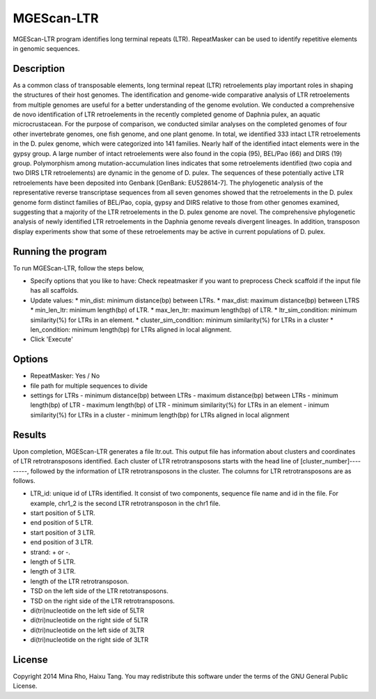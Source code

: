 MGEScan-LTR
===========

MGEScan-LTR program identifies long terminal repeats (LTR). RepeatMasker can be used to identify repetitive elements in genomic sequences.

.. image:: images/mgescan-ltr.png

Description
-----------

As a common class of transposable elements, long terminal repeat (LTR) retroelements play important roles in shaping the structures of their host genomes. The identification and genome-wide comparative analysis of LTR retroelements from multiple genomes are useful for a better understanding of the genome evolution. 
We conducted a comprehensive de novo identification of LTR retroelements in the recently completed genome of Daphnia pulex, an aquatic microcrustacean. For the purpose of comparison, we conducted similar analyses on the completed genomes of four other invertebrate genomes, one fish genome, and one plant genome. In total, we identified 333 intact LTR retroelements in the D. pulex genome, which were categorized into 141 families. Nearly half of the identified intact elements were in the gypsy group. A large number of intact retroelements were also found in the copia (95), BEL/Pao (66) and DIRS (19) group. Polymorphism among mutation-accumulation lines indicates that some retroelements identified (two copia and two DIRS LTR retroelements) are dynamic in the genome of D. pulex. The sequences of these potentially active LTR retroelements have been deposited into Genbank [GenBank: EU528614-7]. The phylogenetic analysis of the representative reverse transcriptase sequences from all seven genomes showed that the retroelements in the D. pulex genome form distinct families of BEL/Pao, copia, gypsy and DIRS relative to those from other genomes examined, suggesting that a majority of the LTR retroelements in the D. pulex genome are novel. 
The comprehensive phylogenetic analysis of newly identified LTR retroelements in the Daphnia genome reveals divergent lineages. In addition, transposon display experiments show that some of these retroelements may be active in current populations of D. pulex.


Running the program
-------------------
To run MGEScan-LTR, follow the steps below,

* Specify options that you like to have:
  Check repeatmasker if you want to preprocess
  Check scaffold if the input file has all scaffolds.
* Update values:
  * min_dist: minimum distance(bp) between LTRs.
  * max_dist: maximum distance(bp) between LTRS
  * min_len_ltr: minimum length(bp) of LTR.
  * max_len_ltr: maximum length(bp) of LTR.
  * ltr_sim_condition: minimum similarity(%) for LTRs in an element.
  * cluster_sim_condition: minimum similarity(%) for LTRs in a cluster
  * len_condition: minimum length(bp) for LTRs aligned in local alignment.
* Click 'Execute'

Options
--------

* RepeatMasker: Yes / No
* file path for multiple sequences to divide
* settings for LTRs
  - minimum distance(bp) between LTRs
  - maximum distance(bp) between LTRs
  - minimum length(bp) of LTR
  - maximum length(bp) of LTR
  - minimum similarity(%) for LTRs in an element
  - inimum similarity(%) for LTRs in a cluster
  - minimum length(bp) for LTRs aligned in local alignment

Results
-------
Upon completion, MGEScan-LTR generates a file ltr.out. This output file has information about clusters and coordinates of LTR retrotransposons identified. Each cluster of LTR retrotransposons starts with the head line of [cluster_number]---------, followed by the information of LTR retrotransposons in the cluster. The columns for LTR retrotransposons are as follows.

* LTR_id: unique id of LTRs identified. It consist of two components, sequence file name and id in the file. For example, chr1_2 is the second LTR retrotransposon in the chr1 file.
* start position of 5 LTR.
* end position of 5 LTR.
* start position of 3 LTR.
* end position of 3 LTR.
* strand: + or -.
* length of 5 LTR.
* length of 3 LTR.
* length of the LTR retrotransposon.
* TSD on the left side of the LTR retotransposons.
* TSD on the right side of the LTR retrotransposons.
* di(tri)nucleotide on the left side of 5LTR
* di(tri)nucleotide on the right side of 5LTR
* di(tri)nucleotide on the left side of 3LTR
* di(tri)nucleotide on the right side of 3LTR

License
-------
Copyright 2014 Mina Rho, Haixu Tang. You may redistribute this software under the terms of the GNU General Public License.
